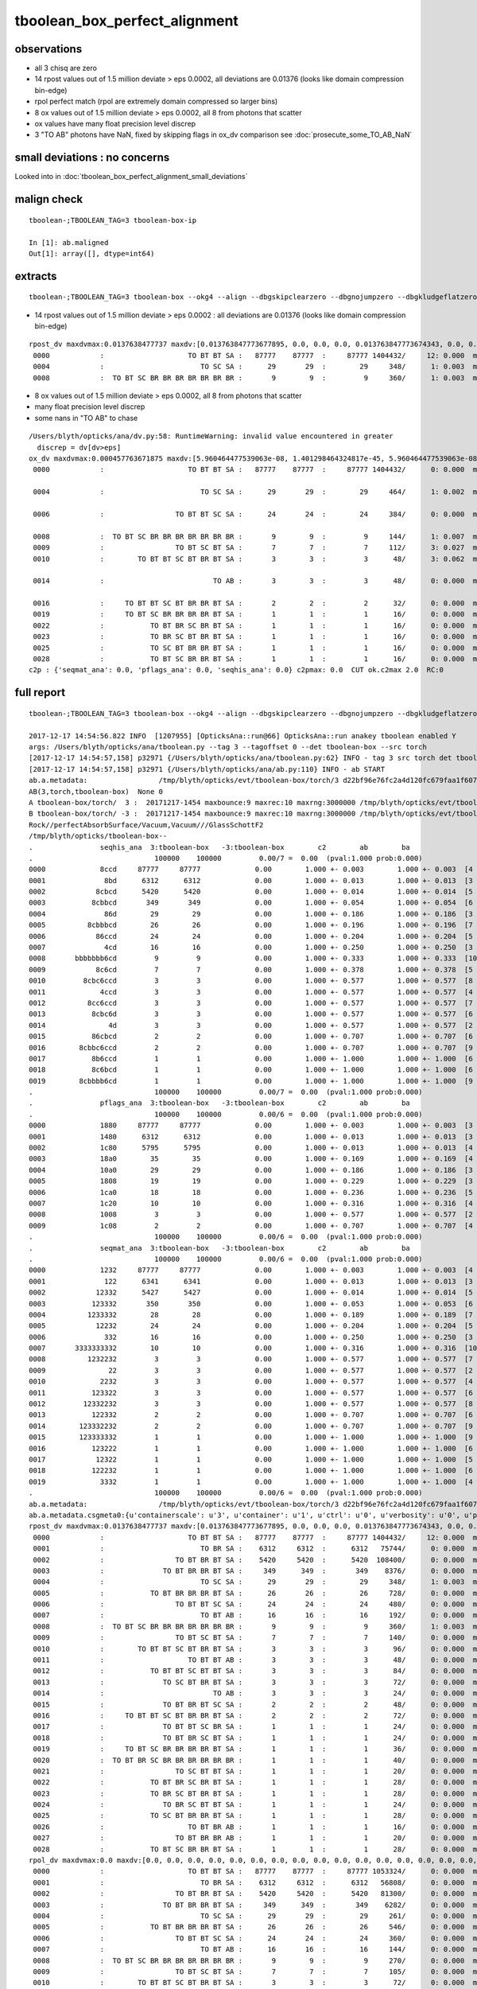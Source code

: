 tboolean_box_perfect_alignment
==================================

observations
--------------

* all 3 chisq are zero 
* 14 rpost values out of 1.5 million deviate > eps 0.0002, all deviations are 0.01376 (looks like domain compression bin-edge)
* rpol perfect match (rpol are extremely domain compressed so larger bins)
* 8 ox values out of 1.5 million deviate > eps 0.0002, all 8 from photons that scatter
* ox values have many float precision level discrep
* 3 "TO AB" photons have NaN, fixed by skipping flags in ox_dv comparison see  :doc:`prosecute_some_TO_AB_NaN`

small deviations : no concerns
--------------------------------

Looked into in :doc:`tboolean_box_perfect_alignment_small_deviations` 


malign check
--------------

::

    tboolean-;TBOOLEAN_TAG=3 tboolean-box-ip

    In [1]: ab.maligned
    Out[1]: array([], dtype=int64)


extracts
----------

::

    tboolean-;TBOOLEAN_TAG=3 tboolean-box --okg4 --align --dbgskipclearzero --dbgnojumpzero --dbgkludgeflatzero



* 14 rpost values out of 1.5 million deviate > eps 0.0002 : all deviations are 0.01376 (looks like domain compression bin-edge)

::

    rpost_dv maxdvmax:0.0137638477737 maxdv:[0.013763847773677895, 0.0, 0.0, 0.0, 0.013763847773674343, 0.0, 0.0, 0.0, 0.013763847773674343, 0.0, 0.0, 0.0, 0.0, 0.0, 0.0, 0.0, 0.0, 0.0, 0.0, 0.0, 0.0, 0.0, 0.0, 0.0, 0.0, 0.0, 0.0, 0.0, 0.0] 
     0000            :                    TO BT BT SA :   87777    87777  :     87777 1404432/     12: 0.000  mx/mn/av 0.01376/     0/1.176e-07  eps:0.0002    
     0004            :                       TO SC SA :      29       29  :        29     348/      1: 0.003  mx/mn/av 0.01376/     0/3.955e-05  eps:0.0002    
     0008            :  TO BT SC BR BR BR BR BR BR BR :       9        9  :         9     360/      1: 0.003  mx/mn/av 0.01376/     0/3.823e-05  eps:0.0002    
 

* 8 ox values out of 1.5 million deviate > eps 0.0002, all 8 from photons that scatter
* many float precision level discrep
* some nans in "TO AB" to chase

:: 

    /Users/blyth/opticks/ana/dv.py:58: RuntimeWarning: invalid value encountered in greater
      discrep = dv[dv>eps]
    ox_dv maxdvmax:0.000457763671875 maxdv:[5.960464477539063e-08, 1.401298464324817e-45, 5.960464477539063e-08, 5.960464477539063e-08, 0.0002593994140625, 5.960464477539063e-08, 0.000156402587890625, 7.62939453125e-06, 0.00020599365234375, 0.0003662109375, 0.000457763671875, 2.384185791015625e-07, 3.0517578125e-05, 6.103515625e-05, nan, 9.918212890625e-05, 0.0001373291015625, 4.57763671875e-05, 3.0517578125e-05, 0.0001220703125, 6.103515625e-05, 4.76837158203125e-05, 0.00016832351684570312, 0.0001373291015625, 6.103515625e-05, 0.00019073486328125, 2.384185791015625e-07, 7.62939453125e-06, 0.00018310546875] 
     0000            :                    TO BT BT SA :   87777    87777  :     87777 1404432/      0: 0.000  mx/mn/av 5.96e-08/     0/3.725e-09  eps:0.0002    

     0004            :                       TO SC SA :      29       29  :        29     464/      1: 0.002  mx/mn/av 0.0002594/     0/4.576e-06  eps:0.0002    

     0006            :                 TO BT BT SC SA :      24       24  :        24     384/      0: 0.000  mx/mn/av 0.0001564/     0/3.292e-06  eps:0.0002    

     0008            :  TO BT SC BR BR BR BR BR BR BR :       9        9  :         9     144/      1: 0.007  mx/mn/av 0.000206/     0/1.301e-05  eps:0.0002    
     0009            :                 TO BT SC BT SA :       7        7  :         7     112/      3: 0.027  mx/mn/av 0.0003662/     0/1.423e-05  eps:0.0002    
     0010            :        TO BT BT SC BT BR BT SA :       3        3  :         3      48/      3: 0.062  mx/mn/av 0.0004578/     0/2.935e-05  eps:0.0002    

     0014            :                          TO AB :       3        3  :         3      48/      0: 0.000  mx/mn/av    nan/   nan/   nan  eps:0.0002    

     0016            :     TO BT BT SC BT BR BR BT SA :       2        2  :         2      32/      0: 0.000  mx/mn/av 0.0001373/     0/9.584e-06  eps:0.0002    
     0019            :     TO BT SC BR BR BR BR BT SA :       1        1  :         1      16/      0: 0.000  mx/mn/av 0.0001221/     0/1.114e-05  eps:0.0002    
     0022            :           TO BT BR SC BR BT SA :       1        1  :         1      16/      0: 0.000  mx/mn/av 0.0001683/     0/1.737e-05  eps:0.0002    
     0023            :           TO BR SC BT BR BT SA :       1        1  :         1      16/      0: 0.000  mx/mn/av 0.0001373/     0/8.614e-06  eps:0.0002    
     0025            :           TO SC BT BR BR BT SA :       1        1  :         1      16/      0: 0.000  mx/mn/av 0.0001907/     0/1.969e-05  eps:0.0002    
     0028            :           TO BT SC BR BR BT SA :       1        1  :         1      16/      0: 0.000  mx/mn/av 0.0001831/     0/1.821e-05  eps:0.0002    
    c2p : {'seqmat_ana': 0.0, 'pflags_ana': 0.0, 'seqhis_ana': 0.0} c2pmax: 0.0  CUT ok.c2max 2.0  RC:0 
 



full report
--------------

::

    tboolean-;TBOOLEAN_TAG=3 tboolean-box --okg4 --align --dbgskipclearzero --dbgnojumpzero --dbgkludgeflatzero

    2017-12-17 14:54:56.822 INFO  [1207955] [OpticksAna::run@66] OpticksAna::run anakey tboolean enabled Y
    args: /Users/blyth/opticks/ana/tboolean.py --tag 3 --tagoffset 0 --det tboolean-box --src torch
    [2017-12-17 14:54:57,158] p32971 {/Users/blyth/opticks/ana/tboolean.py:62} INFO - tag 3 src torch det tboolean-box c2max 2.0 ipython False 
    [2017-12-17 14:54:57,158] p32971 {/Users/blyth/opticks/ana/ab.py:110} INFO - ab START
    ab.a.metadata:                 /tmp/blyth/opticks/evt/tboolean-box/torch/3 d22bf96e76fc2a4d120fc679faa1f607 c73dd7e7dad8c7e239794d2f2eda381c  100000    -1.0000 INTEROP_MODE 
    AB(3,torch,tboolean-box)  None 0 
    A tboolean-box/torch/  3 :  20171217-1454 maxbounce:9 maxrec:10 maxrng:3000000 /tmp/blyth/opticks/evt/tboolean-box/torch/3/fdom.npy () 
    B tboolean-box/torch/ -3 :  20171217-1454 maxbounce:9 maxrec:10 maxrng:3000000 /tmp/blyth/opticks/evt/tboolean-box/torch/-3/fdom.npy (recstp) 
    Rock//perfectAbsorbSurface/Vacuum,Vacuum///GlassSchottF2
    /tmp/blyth/opticks/tboolean-box--
    .                seqhis_ana  3:tboolean-box   -3:tboolean-box        c2        ab        ba 
    .                             100000    100000         0.00/7 =  0.00  (pval:1.000 prob:0.000)  
    0000             8ccd     87777     87777             0.00        1.000 +- 0.003        1.000 +- 0.003  [4 ] TO BT BT SA
    0001              8bd      6312      6312             0.00        1.000 +- 0.013        1.000 +- 0.013  [3 ] TO BR SA
    0002            8cbcd      5420      5420             0.00        1.000 +- 0.014        1.000 +- 0.014  [5 ] TO BT BR BT SA
    0003           8cbbcd       349       349             0.00        1.000 +- 0.054        1.000 +- 0.054  [6 ] TO BT BR BR BT SA
    0004              86d        29        29             0.00        1.000 +- 0.186        1.000 +- 0.186  [3 ] TO SC SA
    0005          8cbbbcd        26        26             0.00        1.000 +- 0.196        1.000 +- 0.196  [7 ] TO BT BR BR BR BT SA
    0006            86ccd        24        24             0.00        1.000 +- 0.204        1.000 +- 0.204  [5 ] TO BT BT SC SA
    0007              4cd        16        16             0.00        1.000 +- 0.250        1.000 +- 0.250  [3 ] TO BT AB
    0008       bbbbbbb6cd         9         9             0.00        1.000 +- 0.333        1.000 +- 0.333  [10] TO BT SC BR BR BR BR BR BR BR
    0009            8c6cd         7         7             0.00        1.000 +- 0.378        1.000 +- 0.378  [5 ] TO BT SC BT SA
    0010         8cbc6ccd         3         3             0.00        1.000 +- 0.577        1.000 +- 0.577  [8 ] TO BT BT SC BT BR BT SA
    0011             4ccd         3         3             0.00        1.000 +- 0.577        1.000 +- 0.577  [4 ] TO BT BT AB
    0012          8cc6ccd         3         3             0.00        1.000 +- 0.577        1.000 +- 0.577  [7 ] TO BT BT SC BT BT SA
    0013           8cbc6d         3         3             0.00        1.000 +- 0.577        1.000 +- 0.577  [6 ] TO SC BT BR BT SA
    0014               4d         3         3             0.00        1.000 +- 0.577        1.000 +- 0.577  [2 ] TO AB
    0015           86cbcd         2         2             0.00        1.000 +- 0.707        1.000 +- 0.707  [6 ] TO BT BR BT SC SA
    0016        8cbbc6ccd         2         2             0.00        1.000 +- 0.707        1.000 +- 0.707  [9 ] TO BT BT SC BT BR BR BT SA
    0017           8b6ccd         1         1             0.00        1.000 +- 1.000        1.000 +- 1.000  [6 ] TO BT BT SC BR SA
    0018           8c6bcd         1         1             0.00        1.000 +- 1.000        1.000 +- 1.000  [6 ] TO BT BR SC BT SA
    0019        8cbbbb6cd         1         1             0.00        1.000 +- 1.000        1.000 +- 1.000  [9 ] TO BT SC BR BR BR BR BT SA
    .                             100000    100000         0.00/7 =  0.00  (pval:1.000 prob:0.000)  
    .                pflags_ana  3:tboolean-box   -3:tboolean-box        c2        ab        ba 
    .                             100000    100000         0.00/6 =  0.00  (pval:1.000 prob:0.000)  
    0000             1880     87777     87777             0.00        1.000 +- 0.003        1.000 +- 0.003  [3 ] TO|BT|SA
    0001             1480      6312      6312             0.00        1.000 +- 0.013        1.000 +- 0.013  [3 ] TO|BR|SA
    0002             1c80      5795      5795             0.00        1.000 +- 0.013        1.000 +- 0.013  [4 ] TO|BT|BR|SA
    0003             18a0        35        35             0.00        1.000 +- 0.169        1.000 +- 0.169  [4 ] TO|BT|SA|SC
    0004             10a0        29        29             0.00        1.000 +- 0.186        1.000 +- 0.186  [3 ] TO|SA|SC
    0005             1808        19        19             0.00        1.000 +- 0.229        1.000 +- 0.229  [3 ] TO|BT|AB
    0006             1ca0        18        18             0.00        1.000 +- 0.236        1.000 +- 0.236  [5 ] TO|BT|BR|SA|SC
    0007             1c20        10        10             0.00        1.000 +- 0.316        1.000 +- 0.316  [4 ] TO|BT|BR|SC
    0008             1008         3         3             0.00        1.000 +- 0.577        1.000 +- 0.577  [2 ] TO|AB
    0009             1c08         2         2             0.00        1.000 +- 0.707        1.000 +- 0.707  [4 ] TO|BT|BR|AB
    .                             100000    100000         0.00/6 =  0.00  (pval:1.000 prob:0.000)  
    .                seqmat_ana  3:tboolean-box   -3:tboolean-box        c2        ab        ba 
    .                             100000    100000         0.00/6 =  0.00  (pval:1.000 prob:0.000)  
    0000             1232     87777     87777             0.00        1.000 +- 0.003        1.000 +- 0.003  [4 ] Vm F2 Vm Rk
    0001              122      6341      6341             0.00        1.000 +- 0.013        1.000 +- 0.013  [3 ] Vm Vm Rk
    0002            12332      5427      5427             0.00        1.000 +- 0.014        1.000 +- 0.014  [5 ] Vm F2 F2 Vm Rk
    0003           123332       350       350             0.00        1.000 +- 0.053        1.000 +- 0.053  [6 ] Vm F2 F2 F2 Vm Rk
    0004          1233332        28        28             0.00        1.000 +- 0.189        1.000 +- 0.189  [7 ] Vm F2 F2 F2 F2 Vm Rk
    0005            12232        24        24             0.00        1.000 +- 0.204        1.000 +- 0.204  [5 ] Vm F2 Vm Vm Rk
    0006              332        16        16             0.00        1.000 +- 0.250        1.000 +- 0.250  [3 ] Vm F2 F2
    0007       3333333332        10        10             0.00        1.000 +- 0.316        1.000 +- 0.316  [10] Vm F2 F2 F2 F2 F2 F2 F2 F2 F2
    0008          1232232         3         3             0.00        1.000 +- 0.577        1.000 +- 0.577  [7 ] Vm F2 Vm Vm F2 Vm Rk
    0009               22         3         3             0.00        1.000 +- 0.577        1.000 +- 0.577  [2 ] Vm Vm
    0010             2232         3         3             0.00        1.000 +- 0.577        1.000 +- 0.577  [4 ] Vm F2 Vm Vm
    0011           123322         3         3             0.00        1.000 +- 0.577        1.000 +- 0.577  [6 ] Vm Vm F2 F2 Vm Rk
    0012         12332232         3         3             0.00        1.000 +- 0.577        1.000 +- 0.577  [8 ] Vm F2 Vm Vm F2 F2 Vm Rk
    0013           122332         2         2             0.00        1.000 +- 0.707        1.000 +- 0.707  [6 ] Vm F2 F2 Vm Vm Rk
    0014        123332232         2         2             0.00        1.000 +- 0.707        1.000 +- 0.707  [9 ] Vm F2 Vm Vm F2 F2 F2 Vm Rk
    0015        123333332         1         1             0.00        1.000 +- 1.000        1.000 +- 1.000  [9 ] Vm F2 F2 F2 F2 F2 F2 Vm Rk
    0016           123222         1         1             0.00        1.000 +- 1.000        1.000 +- 1.000  [6 ] Vm Vm Vm F2 Vm Rk
    0017            12322         1         1             0.00        1.000 +- 1.000        1.000 +- 1.000  [5 ] Vm Vm F2 Vm Rk
    0018           122232         1         1             0.00        1.000 +- 1.000        1.000 +- 1.000  [6 ] Vm F2 Vm Vm Vm Rk
    0019             3332         1         1             0.00        1.000 +- 1.000        1.000 +- 1.000  [4 ] Vm F2 F2 F2
    .                             100000    100000         0.00/6 =  0.00  (pval:1.000 prob:0.000)  
    ab.a.metadata:                 /tmp/blyth/opticks/evt/tboolean-box/torch/3 d22bf96e76fc2a4d120fc679faa1f607 c73dd7e7dad8c7e239794d2f2eda381c  100000    -1.0000 INTEROP_MODE 
    ab.a.metadata.csgmeta0:{u'containerscale': u'3', u'container': u'1', u'ctrl': u'0', u'verbosity': u'0', u'poly': u'IM', u'emitconfig': u'photons:100000,wavelength:380,time:0.2,posdelta:0.1,sheetmask:0x1,umin:0.45,umax:0.55,vmin:0.45,vmax:0.55', u'resolution': u'20', u'emit': -1}
    rpost_dv maxdvmax:0.0137638477737 maxdv:[0.013763847773677895, 0.0, 0.0, 0.0, 0.013763847773674343, 0.0, 0.0, 0.0, 0.013763847773674343, 0.0, 0.0, 0.0, 0.0, 0.0, 0.0, 0.0, 0.0, 0.0, 0.0, 0.0, 0.0, 0.0, 0.0, 0.0, 0.0, 0.0, 0.0, 0.0, 0.0] 
     0000            :                    TO BT BT SA :   87777    87777  :     87777 1404432/     12: 0.000  mx/mn/av 0.01376/     0/1.176e-07  eps:0.0002    
     0001            :                       TO BR SA :    6312     6312  :      6312   75744/      0: 0.000  mx/mn/av      0/     0/     0  eps:0.0002    
     0002            :                 TO BT BR BT SA :    5420     5420  :      5420  108400/      0: 0.000  mx/mn/av      0/     0/     0  eps:0.0002    
     0003            :              TO BT BR BR BT SA :     349      349  :       349    8376/      0: 0.000  mx/mn/av      0/     0/     0  eps:0.0002    
     0004            :                       TO SC SA :      29       29  :        29     348/      1: 0.003  mx/mn/av 0.01376/     0/3.955e-05  eps:0.0002    
     0005            :           TO BT BR BR BR BT SA :      26       26  :        26     728/      0: 0.000  mx/mn/av      0/     0/     0  eps:0.0002    
     0006            :                 TO BT BT SC SA :      24       24  :        24     480/      0: 0.000  mx/mn/av      0/     0/     0  eps:0.0002    
     0007            :                       TO BT AB :      16       16  :        16     192/      0: 0.000  mx/mn/av      0/     0/     0  eps:0.0002    
     0008            :  TO BT SC BR BR BR BR BR BR BR :       9        9  :         9     360/      1: 0.003  mx/mn/av 0.01376/     0/3.823e-05  eps:0.0002    
     0009            :                 TO BT SC BT SA :       7        7  :         7     140/      0: 0.000  mx/mn/av      0/     0/     0  eps:0.0002    
     0010            :        TO BT BT SC BT BR BT SA :       3        3  :         3      96/      0: 0.000  mx/mn/av      0/     0/     0  eps:0.0002    
     0011            :                    TO BT BT AB :       3        3  :         3      48/      0: 0.000  mx/mn/av      0/     0/     0  eps:0.0002    
     0012            :           TO BT BT SC BT BT SA :       3        3  :         3      84/      0: 0.000  mx/mn/av      0/     0/     0  eps:0.0002    
     0013            :              TO SC BT BR BT SA :       3        3  :         3      72/      0: 0.000  mx/mn/av      0/     0/     0  eps:0.0002    
     0014            :                          TO AB :       3        3  :         3      24/      0: 0.000  mx/mn/av      0/     0/     0  eps:0.0002    
     0015            :              TO BT BR BT SC SA :       2        2  :         2      48/      0: 0.000  mx/mn/av      0/     0/     0  eps:0.0002    
     0016            :     TO BT BT SC BT BR BR BT SA :       2        2  :         2      72/      0: 0.000  mx/mn/av      0/     0/     0  eps:0.0002    
     0017            :              TO BT BT SC BR SA :       1        1  :         1      24/      0: 0.000  mx/mn/av      0/     0/     0  eps:0.0002    
     0018            :              TO BT BR SC BT SA :       1        1  :         1      24/      0: 0.000  mx/mn/av      0/     0/     0  eps:0.0002    
     0019            :     TO BT SC BR BR BR BR BT SA :       1        1  :         1      36/      0: 0.000  mx/mn/av      0/     0/     0  eps:0.0002    
     0020            :  TO BT BR SC BR BR BR BR BR BR :       1        1  :         1      40/      0: 0.000  mx/mn/av      0/     0/     0  eps:0.0002    
     0021            :                 TO SC BT BT SA :       1        1  :         1      20/      0: 0.000  mx/mn/av      0/     0/     0  eps:0.0002    
     0022            :           TO BT BR SC BR BT SA :       1        1  :         1      28/      0: 0.000  mx/mn/av      0/     0/     0  eps:0.0002    
     0023            :           TO BR SC BT BR BT SA :       1        1  :         1      28/      0: 0.000  mx/mn/av      0/     0/     0  eps:0.0002    
     0024            :              TO BR SC BT BT SA :       1        1  :         1      24/      0: 0.000  mx/mn/av      0/     0/     0  eps:0.0002    
     0025            :           TO SC BT BR BR BT SA :       1        1  :         1      28/      0: 0.000  mx/mn/av      0/     0/     0  eps:0.0002    
     0026            :                    TO BT BR AB :       1        1  :         1      16/      0: 0.000  mx/mn/av      0/     0/     0  eps:0.0002    
     0027            :                 TO BT BR BR AB :       1        1  :         1      20/      0: 0.000  mx/mn/av      0/     0/     0  eps:0.0002    
     0028            :           TO BT SC BR BR BT SA :       1        1  :         1      28/      0: 0.000  mx/mn/av      0/     0/     0  eps:0.0002    
    rpol_dv maxdvmax:0.0 maxdv:[0.0, 0.0, 0.0, 0.0, 0.0, 0.0, 0.0, 0.0, 0.0, 0.0, 0.0, 0.0, 0.0, 0.0, 0.0, 0.0, 0.0, 0.0, 0.0, 0.0, 0.0, 0.0, 0.0, 0.0, 0.0, 0.0, 0.0, 0.0, 0.0] 
     0000            :                    TO BT BT SA :   87777    87777  :     87777 1053324/      0: 0.000  mx/mn/av      0/     0/     0  eps:0.0002    
     0001            :                       TO BR SA :    6312     6312  :      6312   56808/      0: 0.000  mx/mn/av      0/     0/     0  eps:0.0002    
     0002            :                 TO BT BR BT SA :    5420     5420  :      5420   81300/      0: 0.000  mx/mn/av      0/     0/     0  eps:0.0002    
     0003            :              TO BT BR BR BT SA :     349      349  :       349    6282/      0: 0.000  mx/mn/av      0/     0/     0  eps:0.0002    
     0004            :                       TO SC SA :      29       29  :        29     261/      0: 0.000  mx/mn/av      0/     0/     0  eps:0.0002    
     0005            :           TO BT BR BR BR BT SA :      26       26  :        26     546/      0: 0.000  mx/mn/av      0/     0/     0  eps:0.0002    
     0006            :                 TO BT BT SC SA :      24       24  :        24     360/      0: 0.000  mx/mn/av      0/     0/     0  eps:0.0002    
     0007            :                       TO BT AB :      16       16  :        16     144/      0: 0.000  mx/mn/av      0/     0/     0  eps:0.0002    
     0008            :  TO BT SC BR BR BR BR BR BR BR :       9        9  :         9     270/      0: 0.000  mx/mn/av      0/     0/     0  eps:0.0002    
     0009            :                 TO BT SC BT SA :       7        7  :         7     105/      0: 0.000  mx/mn/av      0/     0/     0  eps:0.0002    
     0010            :        TO BT BT SC BT BR BT SA :       3        3  :         3      72/      0: 0.000  mx/mn/av      0/     0/     0  eps:0.0002    
     0011            :                    TO BT BT AB :       3        3  :         3      36/      0: 0.000  mx/mn/av      0/     0/     0  eps:0.0002    
     0012            :           TO BT BT SC BT BT SA :       3        3  :         3      63/      0: 0.000  mx/mn/av      0/     0/     0  eps:0.0002    
     0013            :              TO SC BT BR BT SA :       3        3  :         3      54/      0: 0.000  mx/mn/av      0/     0/     0  eps:0.0002    
     0014            :                          TO AB :       3        3  :         3      18/      0: 0.000  mx/mn/av      0/     0/     0  eps:0.0002    
     0015            :              TO BT BR BT SC SA :       2        2  :         2      36/      0: 0.000  mx/mn/av      0/     0/     0  eps:0.0002    
     0016            :     TO BT BT SC BT BR BR BT SA :       2        2  :         2      54/      0: 0.000  mx/mn/av      0/     0/     0  eps:0.0002    
     0017            :              TO BT BT SC BR SA :       1        1  :         1      18/      0: 0.000  mx/mn/av      0/     0/     0  eps:0.0002    
     0018            :              TO BT BR SC BT SA :       1        1  :         1      18/      0: 0.000  mx/mn/av      0/     0/     0  eps:0.0002    
     0019            :     TO BT SC BR BR BR BR BT SA :       1        1  :         1      27/      0: 0.000  mx/mn/av      0/     0/     0  eps:0.0002    
     0020            :  TO BT BR SC BR BR BR BR BR BR :       1        1  :         1      30/      0: 0.000  mx/mn/av      0/     0/     0  eps:0.0002    
     0021            :                 TO SC BT BT SA :       1        1  :         1      15/      0: 0.000  mx/mn/av      0/     0/     0  eps:0.0002    
     0022            :           TO BT BR SC BR BT SA :       1        1  :         1      21/      0: 0.000  mx/mn/av      0/     0/     0  eps:0.0002    
     0023            :           TO BR SC BT BR BT SA :       1        1  :         1      21/      0: 0.000  mx/mn/av      0/     0/     0  eps:0.0002    
     0024            :              TO BR SC BT BT SA :       1        1  :         1      18/      0: 0.000  mx/mn/av      0/     0/     0  eps:0.0002    
     0025            :           TO SC BT BR BR BT SA :       1        1  :         1      21/      0: 0.000  mx/mn/av      0/     0/     0  eps:0.0002    
     0026            :                    TO BT BR AB :       1        1  :         1      12/      0: 0.000  mx/mn/av      0/     0/     0  eps:0.0002    
     0027            :                 TO BT BR BR AB :       1        1  :         1      15/      0: 0.000  mx/mn/av      0/     0/     0  eps:0.0002    
     0028            :           TO BT SC BR BR BT SA :       1        1  :         1      21/      0: 0.000  mx/mn/av      0/     0/     0  eps:0.0002    
    /Users/blyth/opticks/ana/dv.py:58: RuntimeWarning: invalid value encountered in greater
      discrep = dv[dv>eps]
    ox_dv maxdvmax:0.000457763671875 maxdv:[5.960464477539063e-08, 1.401298464324817e-45, 5.960464477539063e-08, 5.960464477539063e-08, 0.0002593994140625, 5.960464477539063e-08, 0.000156402587890625, 7.62939453125e-06, 0.00020599365234375, 0.0003662109375, 0.000457763671875, 2.384185791015625e-07, 3.0517578125e-05, 6.103515625e-05, nan, 9.918212890625e-05, 0.0001373291015625, 4.57763671875e-05, 3.0517578125e-05, 0.0001220703125, 6.103515625e-05, 4.76837158203125e-05, 0.00016832351684570312, 0.0001373291015625, 6.103515625e-05, 0.00019073486328125, 2.384185791015625e-07, 7.62939453125e-06, 0.00018310546875] 
     0000            :                    TO BT BT SA :   87777    87777  :     87777 1404432/      0: 0.000  mx/mn/av 5.96e-08/     0/3.725e-09  eps:0.0002    
     0001            :                       TO BR SA :    6312     6312  :      6312  100992/      0: 0.000  mx/mn/av 1.401e-45/     0/8.758e-47  eps:0.0002    
     0002            :                 TO BT BR BT SA :    5420     5420  :      5420   86720/      0: 0.000  mx/mn/av 5.96e-08/     0/3.725e-09  eps:0.0002    
     0003            :              TO BT BR BR BT SA :     349      349  :       349    5584/      0: 0.000  mx/mn/av 5.96e-08/     0/3.725e-09  eps:0.0002    
     0004            :                       TO SC SA :      29       29  :        29     464/      1: 0.002  mx/mn/av 0.0002594/     0/4.576e-06  eps:0.0002    
     0005            :           TO BT BR BR BR BT SA :      26       26  :        26     416/      0: 0.000  mx/mn/av 5.96e-08/     0/3.725e-09  eps:0.0002    
     0006            :                 TO BT BT SC SA :      24       24  :        24     384/      0: 0.000  mx/mn/av 0.0001564/     0/3.292e-06  eps:0.0002    
     0007            :                       TO BT AB :      16       16  :        16     256/      0: 0.000  mx/mn/av 7.629e-06/     0/1.793e-07  eps:0.0002    
     0008            :  TO BT SC BR BR BR BR BR BR BR :       9        9  :         9     144/      1: 0.007  mx/mn/av 0.000206/     0/1.301e-05  eps:0.0002    
     0009            :                 TO BT SC BT SA :       7        7  :         7     112/      3: 0.027  mx/mn/av 0.0003662/     0/1.423e-05  eps:0.0002    
     0010            :        TO BT BT SC BT BR BT SA :       3        3  :         3      48/      3: 0.062  mx/mn/av 0.0004578/     0/2.935e-05  eps:0.0002    
     0011            :                    TO BT BT AB :       3        3  :         3      48/      0: 0.000  mx/mn/av 2.384e-07/     0/1.366e-08  eps:0.0002    
     0012            :           TO BT BT SC BT BT SA :       3        3  :         3      48/      0: 0.000  mx/mn/av 3.052e-05/     0/2.627e-06  eps:0.0002    
     0013            :              TO SC BT BR BT SA :       3        3  :         3      48/      0: 0.000  mx/mn/av 6.104e-05/     0/4.239e-06  eps:0.0002    
     0014            :                          TO AB :       3        3  :         3      48/      0: 0.000  mx/mn/av    nan/   nan/   nan  eps:0.0002    
     0015            :              TO BT BR BT SC SA :       2        2  :         2      32/      0: 0.000  mx/mn/av 9.918e-05/     0/5.985e-06  eps:0.0002    
     0016            :     TO BT BT SC BT BR BR BT SA :       2        2  :         2      32/      0: 0.000  mx/mn/av 0.0001373/     0/9.584e-06  eps:0.0002    
     0017            :              TO BT BT SC BR SA :       1        1  :         1      16/      0: 0.000  mx/mn/av 4.578e-05/     0/4.216e-06  eps:0.0002    
     0018            :              TO BT BR SC BT SA :       1        1  :         1      16/      0: 0.000  mx/mn/av 3.052e-05/     0/2.253e-06  eps:0.0002    
     0019            :     TO BT SC BR BR BR BR BT SA :       1        1  :         1      16/      0: 0.000  mx/mn/av 0.0001221/     0/1.114e-05  eps:0.0002    
     0020            :  TO BT BR SC BR BR BR BR BR BR :       1        1  :         1      16/      0: 0.000  mx/mn/av 6.104e-05/     0/3.823e-06  eps:0.0002    
     0021            :                 TO SC BT BT SA :       1        1  :         1      16/      0: 0.000  mx/mn/av 4.768e-05/     0/6.839e-06  eps:0.0002    
     0022            :           TO BT BR SC BR BT SA :       1        1  :         1      16/      0: 0.000  mx/mn/av 0.0001683/     0/1.737e-05  eps:0.0002    
     0023            :           TO BR SC BT BR BT SA :       1        1  :         1      16/      0: 0.000  mx/mn/av 0.0001373/     0/8.614e-06  eps:0.0002    
     0024            :              TO BR SC BT BT SA :       1        1  :         1      16/      0: 0.000  mx/mn/av 6.104e-05/     0/9.572e-06  eps:0.0002    
     0025            :           TO SC BT BR BR BT SA :       1        1  :         1      16/      0: 0.000  mx/mn/av 0.0001907/     0/1.969e-05  eps:0.0002    
     0026            :                    TO BT BR AB :       1        1  :         1      16/      0: 0.000  mx/mn/av 2.384e-07/     0/1.49e-08  eps:0.0002    
     0027            :                 TO BT BR BR AB :       1        1  :         1      16/      0: 0.000  mx/mn/av 7.629e-06/     0/5.066e-07  eps:0.0002    
     0028            :           TO BT SC BR BR BT SA :       1        1  :         1      16/      0: 0.000  mx/mn/av 0.0001831/     0/1.821e-05  eps:0.0002    
    c2p : {'seqmat_ana': 0.0, 'pflags_ana': 0.0, 'seqhis_ana': 0.0} c2pmax: 0.0  CUT ok.c2max 2.0  RC:0 
    rmxs_ : {'rpol_dv': 0.0, 'rpost_dv': 0.013763847773677895} rmxs_max_: 0.0137638477737  CUT ok.rdvmax 0.1  RC:0 
    pmxs_ : {'ox_dv': 0.000457763671875} pmxs_max_: 0.000457763671875  CUT ok.pdvmax 0.001  RC:0 
    [2017-12-17 14:54:58,055] p32971 {/Users/blyth/opticks/ana/tboolean.py:70} INFO - early exit as non-interactive
    2017-12-17 14:54:58.092 INFO  [1207955] [SSys::run@50] tboolean.py --tag 3 --tagoffset 0 --det tboolean-box --src torch   rc_raw : 0 rc : 0
    2017-12-17 14:54:58.093 INFO  [1207955] [OpticksAna::run@81] OpticksAna::run anakey tboolean cmdline tboolean.py --tag 3 --tagoffset 0 --det tboolean-box --src torch   interactivity 2 rc 0 rcmsg -
    2017-12-17 14:54:58.093 INFO  [1207955] [SSys::WaitForInput@151] SSys::WaitForInput OpticksAna::run paused : hit RETURN to continue...


